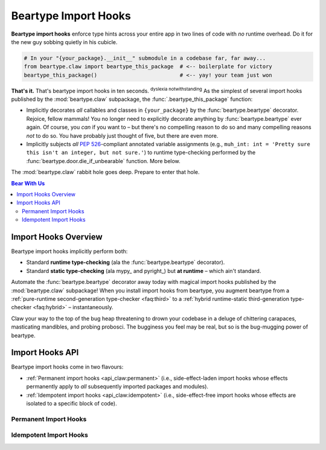 .. # ------------------( LICENSE                             )------------------
.. # Copyright (c) 2014-2023 Beartype authors.
.. # See "LICENSE" for further details.
.. #
.. # ------------------( SYNOPSIS                            )------------------
.. # Child reStructuredText (reST) document detailing the public-facing API of
.. # the "beartype.claw" subpackage, governing import hooks.

.. # ------------------( METADATA                            )------------------
.. # Fully-qualified name of the (sub)package described by this document,
.. # enabling this document to be externally referenced as :mod:`{name}`.
.. py:module:: beartype.claw

.. # ------------------( MAIN                                )------------------

.. _api_claw:api_claw:

*********************
Beartype Import Hooks
*********************

**Beartype import hooks** enforce type hints across your entire app in two lines
of code with *no* runtime overhead. Do it for the new guy sobbing quietly in his
cubicle.

.. code-block:: python

   # In your "{your_package}.__init__" submodule in a codebase far, far away...
   from beartype.claw import beartype_this_package  # <-- boilerplate for victory
   beartype_this_package()                          # <-- yay! your team just won

**That's it.** That's beartype import hooks in ten seconds.
:superscript:`dyslexia notwithstanding` As the simplest of several import hooks
published by the :mod:`beartype.claw` subpackage, the
:func:`.beartype_this_package` function:

* Implicitly decorates *all* callables and classes in ``{your_package}`` by the
  :func:`beartype.beartype` decorator. Rejoice, fellow mammals! You no longer
  need to explicitly decorate anything by :func:`beartype.beartype` ever again.
  Of course, you *can* if you want to – but there's no compelling reason to do
  so and many compelling reasons *not* to do so. You have probably just thought
  of five, but there are even more.
* Implicitly subjects *all* :pep:`526`\ -compliant annotated variable
  assignments (e.g., ``muh_int: int = 'Pretty sure this isn't an integer, but
  not sure.'``) to runtime type-checking performed by the
  :func:`beartype.door.die_if_unbearable` function. More below.

The :mod:`beartype.claw` rabbit hole goes deep. Prepare to enter that hole.

.. # ------------------( TABLES OF CONTENTS                  )------------------
.. # Table of contents, excluding the above document heading. While the
.. # official reStructuredText documentation suggests that a language-specific
.. # heading will automatically prepend this table, this does *NOT* appear to
.. # be the case. Instead, this heading must be explicitly declared.

.. contents:: **Bear With Us**
   :local:

.. # ------------------( DESCRIPTION                         )------------------

Import Hooks Overview
#####################

Beartype import hooks implicitly perform both:

* Standard **runtime type-checking** (ala the :func:`beartype.beartype`
  decorator).
* Standard **static type-checking** (ala mypy_ and pyright_) but **at runtime**
  – which ain't standard.

Automate the :func:`beartype.beartype` decorator away today with magical import
hooks published by the :mod:`beartype.claw` subpackage! When you install import
hooks from beartype, you augment beartype from a :ref:`pure-runtime
second-generation type-checker <faq:third>` to a :ref:`hybrid runtime-static
third-generation type-checker <faq:hybrid>` – instantaneously.

Claw your way to the top of the bug heap threatening to drown your codebase in a
deluge of chittering carapaces, masticating mandibles, and probing probosci. The
bugginess you feel may be real, but so is the bug-mugging power of beartype.

Import Hooks API
################

Beartype import hooks come in two flavours:

* :ref:`Permanent import hooks <api_claw:permanent>` (i.e., side-effect-laden
  import hooks whose effects permanently apply to *all* subsequently imported
  packages and modules).
* :ref:`Idempotent import hooks <api_claw:idempotent>` (i.e., side-effect-free
  import hooks whose effects are isolated to a specific block of code).

.. _api_claw:permanent:

Permanent Import Hooks
**********************

.. _api_claw:idempotent:

Idempotent Import Hooks
***********************

.. # FIXME: Revise signature up, please.
.. py:function::
   beartyping( \
       *, \
       conf: beartype.BeartypeConf = beartype.BeartypeConf(), \
   ) -> None
